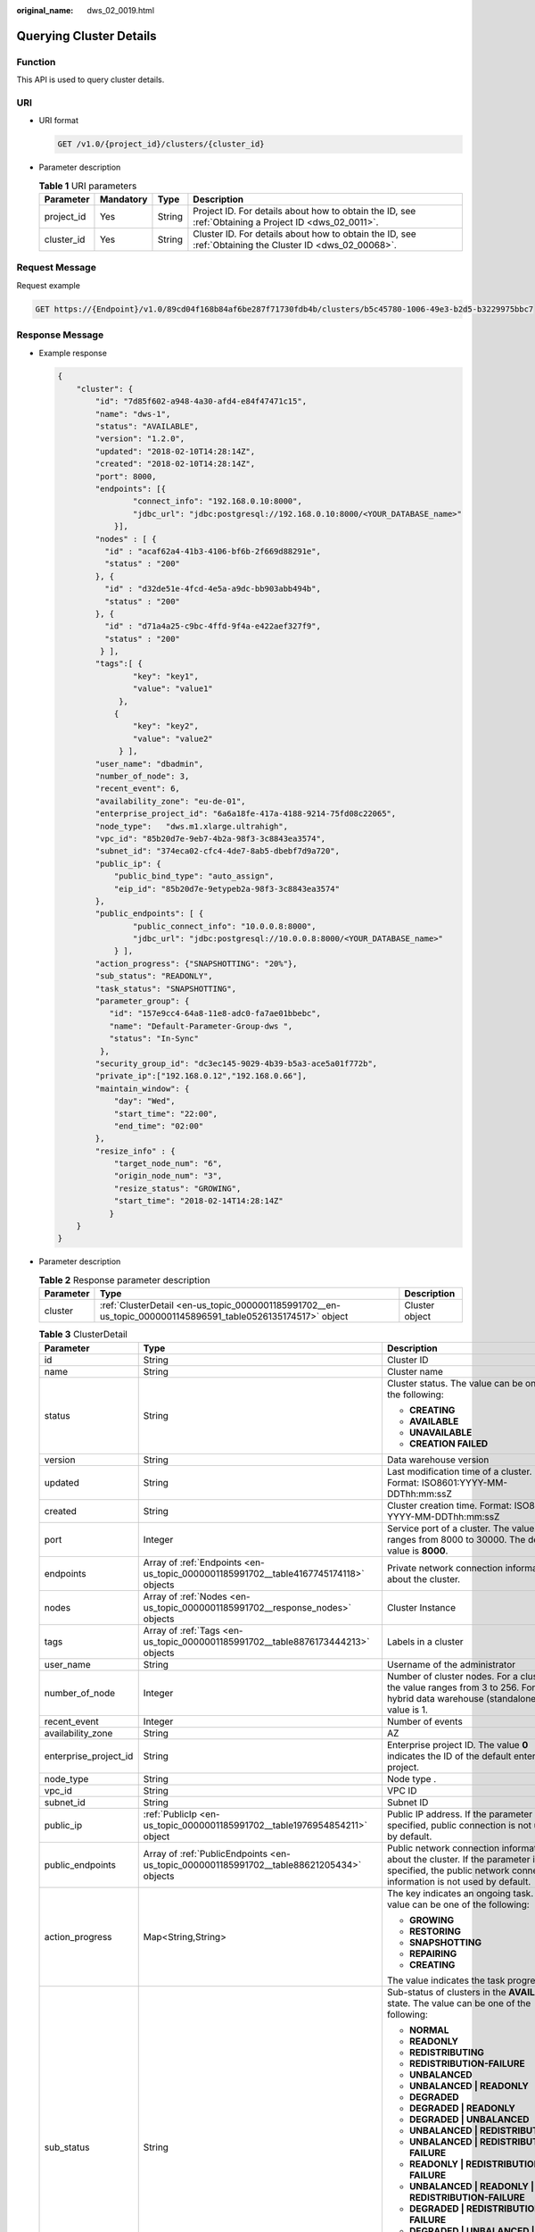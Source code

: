 :original_name: dws_02_0019.html

.. _dws_02_0019:

Querying Cluster Details
========================

Function
--------

This API is used to query cluster details.

URI
---

-  URI format

   .. code-block:: text

      GET /v1.0/{project_id}/clusters/{cluster_id}

-  Parameter description

   .. table:: **Table 1** URI parameters

      +------------+-----------+--------+---------------------------------------------------------------------------------------------------------+
      | Parameter  | Mandatory | Type   | Description                                                                                             |
      +============+===========+========+=========================================================================================================+
      | project_id | Yes       | String | Project ID. For details about how to obtain the ID, see :ref:`Obtaining a Project ID <dws_02_0011>`.    |
      +------------+-----------+--------+---------------------------------------------------------------------------------------------------------+
      | cluster_id | Yes       | String | Cluster ID. For details about how to obtain the ID, see :ref:`Obtaining the Cluster ID <dws_02_00068>`. |
      +------------+-----------+--------+---------------------------------------------------------------------------------------------------------+

Request Message
---------------

Request example

.. code-block:: text

   GET https://{Endpoint}/v1.0/89cd04f168b84af6be287f71730fdb4b/clusters/b5c45780-1006-49e3-b2d5-b3229975bbc7

Response Message
----------------

-  Example response

   .. code-block::

      {
          "cluster": {
              "id": "7d85f602-a948-4a30-afd4-e84f47471c15",
              "name": "dws-1",
              "status": "AVAILABLE",
              "version": "1.2.0",
              "updated": "2018-02-10T14:28:14Z",
              "created": "2018-02-10T14:28:14Z",
              "port": 8000,
              "endpoints": [{
                      "connect_info": "192.168.0.10:8000",
                      "jdbc_url": "jdbc:postgresql://192.168.0.10:8000/<YOUR_DATABASE_name>"
                  }],
              "nodes" : [ {
                "id" : "acaf62a4-41b3-4106-bf6b-2f669d88291e",
                "status" : "200"
              }, {
                "id" : "d32de51e-4fcd-4e5a-a9dc-bb903abb494b",
                "status" : "200"
              }, {
                "id" : "d71a4a25-c9bc-4ffd-9f4a-e422aef327f9",
                "status" : "200"
               } ],
              "tags":[ {
                      "key": "key1",
                      "value": "value1"
                   },
                  {
                      "key": "key2",
                      "value": "value2"
                   } ],
              "user_name": "dbadmin",
              "number_of_node": 3,
              "recent_event": 6,
              "availability_zone": "eu-de-01",
              "enterprise_project_id": "6a6a18fe-417a-4188-9214-75fd08c22065",
              "node_type":   "dws.m1.xlarge.ultrahigh",
              "vpc_id": "85b20d7e-9eb7-4b2a-98f3-3c8843ea3574",
              "subnet_id": "374eca02-cfc4-4de7-8ab5-dbebf7d9a720",
              "public_ip": {
                  "public_bind_type": "auto_assign",
                  "eip_id": "85b20d7e-9etypeb2a-98f3-3c8843ea3574"
              },
              "public_endpoints": [ {
                      "public_connect_info": "10.0.0.8:8000",
                      "jdbc_url": "jdbc:postgresql://10.0.0.8:8000/<YOUR_DATABASE_name>"
                  } ],
              "action_progress": {"SNAPSHOTTING": "20%"},
              "sub_status": "READONLY",
              "task_status": "SNAPSHOTTING",
              "parameter_group": {
                 "id": "157e9cc4-64a8-11e8-adc0-fa7ae01bbebc",
                 "name": "Default-Parameter-Group-dws ",
                 "status": "In-Sync"
               },
              "security_group_id": "dc3ec145-9029-4b39-b5a3-ace5a01f772b",
              "private_ip":["192.168.0.12","192.168.0.66"],
              "maintain_window": {
                  "day": "Wed",
                  "start_time": "22:00",
                  "end_time": "02:00"
              },
              "resize_info" : {
                  "target_node_num": "6",
                  "origin_node_num": "3",
                  "resize_status": "GROWING",
                  "start_time": "2018-02-14T14:28:14Z"
                 }
          }
      }

-  Parameter description

   .. table:: **Table 2** Response parameter description

      +-----------+-------------------------------------------------------------------------------------------------------------+----------------+
      | Parameter | Type                                                                                                        | Description    |
      +===========+=============================================================================================================+================+
      | cluster   | :ref:`ClusterDetail <en-us_topic_0000001185991702__en-us_topic_0000001145896591_table0526135174517>` object | Cluster object |
      +-----------+-------------------------------------------------------------------------------------------------------------+----------------+

   .. _en-us_topic_0000001185991702__en-us_topic_0000001145896591_table0526135174517:

   .. table:: **Table 3** ClusterDetail

      +-----------------------+------------------------------------------------------------------------------------------+---------------------------------------------------------------------------------------------------------------------------------------------------------------+
      | Parameter             | Type                                                                                     | Description                                                                                                                                                   |
      +=======================+==========================================================================================+===============================================================================================================================================================+
      | id                    | String                                                                                   | Cluster ID                                                                                                                                                    |
      +-----------------------+------------------------------------------------------------------------------------------+---------------------------------------------------------------------------------------------------------------------------------------------------------------+
      | name                  | String                                                                                   | Cluster name                                                                                                                                                  |
      +-----------------------+------------------------------------------------------------------------------------------+---------------------------------------------------------------------------------------------------------------------------------------------------------------+
      | status                | String                                                                                   | Cluster status. The value can be one of the following:                                                                                                        |
      |                       |                                                                                          |                                                                                                                                                               |
      |                       |                                                                                          | -  **CREATING**                                                                                                                                               |
      |                       |                                                                                          | -  **AVAILABLE**                                                                                                                                              |
      |                       |                                                                                          | -  **UNAVAILABLE**                                                                                                                                            |
      |                       |                                                                                          | -  **CREATION FAILED**                                                                                                                                        |
      +-----------------------+------------------------------------------------------------------------------------------+---------------------------------------------------------------------------------------------------------------------------------------------------------------+
      | version               | String                                                                                   | Data warehouse version                                                                                                                                        |
      +-----------------------+------------------------------------------------------------------------------------------+---------------------------------------------------------------------------------------------------------------------------------------------------------------+
      | updated               | String                                                                                   | Last modification time of a cluster. Format: ISO8601:YYYY-MM-DDThh:mm:ssZ                                                                                     |
      +-----------------------+------------------------------------------------------------------------------------------+---------------------------------------------------------------------------------------------------------------------------------------------------------------+
      | created               | String                                                                                   | Cluster creation time. Format: ISO8601: YYYY-MM-DDThh:mm:ssZ                                                                                                  |
      +-----------------------+------------------------------------------------------------------------------------------+---------------------------------------------------------------------------------------------------------------------------------------------------------------+
      | port                  | Integer                                                                                  | Service port of a cluster. The value ranges from 8000 to 30000. The default value is **8000**.                                                                |
      +-----------------------+------------------------------------------------------------------------------------------+---------------------------------------------------------------------------------------------------------------------------------------------------------------+
      | endpoints             | Array of :ref:`Endpoints <en-us_topic_0000001185991702__table4167745174118>` objects     | Private network connection information about the cluster.                                                                                                     |
      +-----------------------+------------------------------------------------------------------------------------------+---------------------------------------------------------------------------------------------------------------------------------------------------------------+
      | nodes                 | Array of :ref:`Nodes <en-us_topic_0000001185991702__response_nodes>` objects             | Cluster Instance                                                                                                                                              |
      +-----------------------+------------------------------------------------------------------------------------------+---------------------------------------------------------------------------------------------------------------------------------------------------------------+
      | tags                  | Array of :ref:`Tags <en-us_topic_0000001185991702__table8876173444213>` objects          | Labels in a cluster                                                                                                                                           |
      +-----------------------+------------------------------------------------------------------------------------------+---------------------------------------------------------------------------------------------------------------------------------------------------------------+
      | user_name             | String                                                                                   | Username of the administrator                                                                                                                                 |
      +-----------------------+------------------------------------------------------------------------------------------+---------------------------------------------------------------------------------------------------------------------------------------------------------------+
      | number_of_node        | Integer                                                                                  | Number of cluster nodes. For a cluster, the value ranges from 3 to 256. For a hybrid data warehouse (standalone), the value is 1.                             |
      +-----------------------+------------------------------------------------------------------------------------------+---------------------------------------------------------------------------------------------------------------------------------------------------------------+
      | recent_event          | Integer                                                                                  | Number of events                                                                                                                                              |
      +-----------------------+------------------------------------------------------------------------------------------+---------------------------------------------------------------------------------------------------------------------------------------------------------------+
      | availability_zone     | String                                                                                   | AZ                                                                                                                                                            |
      +-----------------------+------------------------------------------------------------------------------------------+---------------------------------------------------------------------------------------------------------------------------------------------------------------+
      | enterprise_project_id | String                                                                                   | Enterprise project ID. The value **0** indicates the ID of the default enterprise project.                                                                    |
      +-----------------------+------------------------------------------------------------------------------------------+---------------------------------------------------------------------------------------------------------------------------------------------------------------+
      | node_type             | String                                                                                   | Node type .                                                                                                                                                   |
      +-----------------------+------------------------------------------------------------------------------------------+---------------------------------------------------------------------------------------------------------------------------------------------------------------+
      | vpc_id                | String                                                                                   | VPC ID                                                                                                                                                        |
      +-----------------------+------------------------------------------------------------------------------------------+---------------------------------------------------------------------------------------------------------------------------------------------------------------+
      | subnet_id             | String                                                                                   | Subnet ID                                                                                                                                                     |
      +-----------------------+------------------------------------------------------------------------------------------+---------------------------------------------------------------------------------------------------------------------------------------------------------------+
      | public_ip             | :ref:`PublicIp <en-us_topic_0000001185991702__table1976954854211>` object                | Public IP address. If the parameter is not specified, public connection is not used by default.                                                               |
      +-----------------------+------------------------------------------------------------------------------------------+---------------------------------------------------------------------------------------------------------------------------------------------------------------+
      | public_endpoints      | Array of :ref:`PublicEndpoints <en-us_topic_0000001185991702__table88621205434>` objects | Public network connection information about the cluster. If the parameter is not specified, the public network connection information is not used by default. |
      +-----------------------+------------------------------------------------------------------------------------------+---------------------------------------------------------------------------------------------------------------------------------------------------------------+
      | action_progress       | Map<String,String>                                                                       | The key indicates an ongoing task. The value can be one of the following:                                                                                     |
      |                       |                                                                                          |                                                                                                                                                               |
      |                       |                                                                                          | -  **GROWING**                                                                                                                                                |
      |                       |                                                                                          | -  **RESTORING**                                                                                                                                              |
      |                       |                                                                                          | -  **SNAPSHOTTING**                                                                                                                                           |
      |                       |                                                                                          | -  **REPAIRING**                                                                                                                                              |
      |                       |                                                                                          | -  **CREATING**                                                                                                                                               |
      |                       |                                                                                          |                                                                                                                                                               |
      |                       |                                                                                          | The value indicates the task progress.                                                                                                                        |
      +-----------------------+------------------------------------------------------------------------------------------+---------------------------------------------------------------------------------------------------------------------------------------------------------------+
      | sub_status            | String                                                                                   | Sub-status of clusters in the **AVAILABLE** state. The value can be one of the following:                                                                     |
      |                       |                                                                                          |                                                                                                                                                               |
      |                       |                                                                                          | -  **NORMAL**                                                                                                                                                 |
      |                       |                                                                                          | -  **READONLY**                                                                                                                                               |
      |                       |                                                                                          | -  **REDISTRIBUTING**                                                                                                                                         |
      |                       |                                                                                          | -  **REDISTRIBUTION-FAILURE**                                                                                                                                 |
      |                       |                                                                                          | -  **UNBALANCED**                                                                                                                                             |
      |                       |                                                                                          | -  **UNBALANCED \| READONLY**                                                                                                                                 |
      |                       |                                                                                          | -  **DEGRADED**                                                                                                                                               |
      |                       |                                                                                          | -  **DEGRADED \| READONLY**                                                                                                                                   |
      |                       |                                                                                          | -  **DEGRADED \| UNBALANCED**                                                                                                                                 |
      |                       |                                                                                          | -  **UNBALANCED \| REDISTRIBUTING**                                                                                                                           |
      |                       |                                                                                          | -  **UNBALANCED \| REDISTRIBUTION-FAILURE**                                                                                                                   |
      |                       |                                                                                          | -  **READONLY \| REDISTRIBUTION-FAILURE**                                                                                                                     |
      |                       |                                                                                          | -  **UNBALANCED \| READONLY \| REDISTRIBUTION-FAILURE**                                                                                                       |
      |                       |                                                                                          | -  **DEGRADED \| REDISTRIBUTION-FAILURE**                                                                                                                     |
      |                       |                                                                                          | -  **DEGRADED \| UNBALANCED \| REDISTRIBUTION-FAILURE**                                                                                                       |
      |                       |                                                                                          | -  **DEGRADED \| UNBALANCED \| READONLY \| REDISTRIBUTION-FAILURE**                                                                                           |
      |                       |                                                                                          | -  **DEGRADED \| UNBALANCED \| READONLY**                                                                                                                     |
      +-----------------------+------------------------------------------------------------------------------------------+---------------------------------------------------------------------------------------------------------------------------------------------------------------+
      | task_status           | String                                                                                   | Cluster management task. The value can be one of the following:                                                                                               |
      |                       |                                                                                          |                                                                                                                                                               |
      |                       |                                                                                          | -  **RESTORING**                                                                                                                                              |
      |                       |                                                                                          | -  **SNAPSHOTTING**                                                                                                                                           |
      |                       |                                                                                          | -  **GROWING**                                                                                                                                                |
      |                       |                                                                                          | -  **REBOOTING**                                                                                                                                              |
      |                       |                                                                                          | -  **SETTING_CONFIGURATION**                                                                                                                                  |
      |                       |                                                                                          | -  **CONFIGURING_EXT_DATASOURCE**                                                                                                                             |
      |                       |                                                                                          | -  **DELETING_EXT_DATASOURCE**                                                                                                                                |
      |                       |                                                                                          | -  **REBOOT_FAILURE**                                                                                                                                         |
      |                       |                                                                                          | -  **RESIZE_FAILURE**                                                                                                                                         |
      +-----------------------+------------------------------------------------------------------------------------------+---------------------------------------------------------------------------------------------------------------------------------------------------------------+
      | parameter_group       | :ref:`ParameterGroup <en-us_topic_0000001185991702__table1611810474515>` object          | Parameter group details                                                                                                                                       |
      +-----------------------+------------------------------------------------------------------------------------------+---------------------------------------------------------------------------------------------------------------------------------------------------------------+
      | node_type_id          | String                                                                                   | Node type ID                                                                                                                                                  |
      +-----------------------+------------------------------------------------------------------------------------------+---------------------------------------------------------------------------------------------------------------------------------------------------------------+
      | security_group_id     | String                                                                                   | Security group ID                                                                                                                                             |
      +-----------------------+------------------------------------------------------------------------------------------+---------------------------------------------------------------------------------------------------------------------------------------------------------------+
      | private_ip            | Array of strings                                                                         | List of private network IP addresses                                                                                                                          |
      +-----------------------+------------------------------------------------------------------------------------------+---------------------------------------------------------------------------------------------------------------------------------------------------------------+
      | maintain_window       | :ref:`MaintainWindow <en-us_topic_0000001185991702__table17559122713437>` object         | Cluster maintenance window                                                                                                                                    |
      +-----------------------+------------------------------------------------------------------------------------------+---------------------------------------------------------------------------------------------------------------------------------------------------------------+
      | resize_info           | :ref:`ResizeInfo <en-us_topic_0000001185991702__table7869144134316>` object              | Cluster scale-out details                                                                                                                                     |
      +-----------------------+------------------------------------------------------------------------------------------+---------------------------------------------------------------------------------------------------------------------------------------------------------------+
      | failed_reasons        | :ref:`FailedReason <en-us_topic_0000001185991702__response_failedreason>` object         | Cause of failure. If the parameter is left empty, the cluster is in the normal state.                                                                         |
      +-----------------------+------------------------------------------------------------------------------------------+---------------------------------------------------------------------------------------------------------------------------------------------------------------+

   .. _en-us_topic_0000001185991702__table4167745174118:

   .. table:: **Table 4** Endpoints

      +-----------------+-----------------+-----------------+-----------------------------------------------------------------------+
      | Parameter       | Mandatory       | Type            | Description                                                           |
      +=================+=================+=================+=======================================================================+
      | connect_info    | Yes             | String          | Private network connection information                                |
      +-----------------+-----------------+-----------------+-----------------------------------------------------------------------+
      | jdbc_url        | Yes             | String          | JDBC URL on the private network. The following is the default format: |
      |                 |                 |                 |                                                                       |
      |                 |                 |                 | jdbc:postgresql://< connect_info>/<YOUR_DATABASE_name>                |
      +-----------------+-----------------+-----------------+-----------------------------------------------------------------------+

   .. _en-us_topic_0000001185991702__response_nodes:

   .. table:: **Table 5** Nodes

      ========= ====== =======================
      Parameter Type   Description
      ========= ====== =======================
      id        String Cluster instance ID
      status    String Cluster instance status
      ========= ====== =======================

   .. _en-us_topic_0000001185991702__table8876173444213:

   .. table:: **Table 6** Tags

      +-----------+--------+------------------------------------------------------------------------------------------------------------------------------------------------------------------------------------------------------------------------------------------------------------------------------+
      | Parameter | Type   | Description                                                                                                                                                                                                                                                                  |
      +===========+========+==============================================================================================================================================================================================================================================================================+
      | key       | String | Key. A key can contain a maximum of 36 Unicode characters, which cannot be null. The first and last characters cannot be spaces. Only letters, digits, hyphens (-), and underscores (_) are allowed. It cannot contain the following characters: ``=*<>\,|/``                |
      +-----------+--------+------------------------------------------------------------------------------------------------------------------------------------------------------------------------------------------------------------------------------------------------------------------------------+
      | value     | String | Value. A value can contain a maximum of 43 Unicode characters, which can be null. The first and last characters cannot be spaces. Only letters, digits, hyphens (-), and underscores (_) are allowed. It can contain only letters, digits, hyphens (-), and underscores (_). |
      +-----------+--------+------------------------------------------------------------------------------------------------------------------------------------------------------------------------------------------------------------------------------------------------------------------------------+

   .. _en-us_topic_0000001185991702__table1976954854211:

   .. table:: **Table 7** PublicIp

      +------------------+-----------------+-----------------+----------------------------------------------------------------+
      | Parameter        | Mandatory       | Type            | Description                                                    |
      +==================+=================+=================+================================================================+
      | public_bind_type | Yes             | String          | Binding type of an EIP. The value can be one of the following: |
      |                  |                 |                 |                                                                |
      |                  |                 |                 | -  auto_assign                                                 |
      |                  |                 |                 | -  **not_use**                                                 |
      |                  |                 |                 | -  **bind_existing**                                           |
      +------------------+-----------------+-----------------+----------------------------------------------------------------+
      | eip_id           | No              | String          | EIP ID                                                         |
      +------------------+-----------------+-----------------+----------------------------------------------------------------+

   .. _en-us_topic_0000001185991702__table88621205434:

   .. table:: **Table 8** PublicEndpoints

      +---------------------+-----------------+-----------------+----------------------------------------------------------------------+
      | Parameter           | Mandatory       | Type            | Description                                                          |
      +=====================+=================+=================+======================================================================+
      | public_connect_info | No              | String          | Public network connection information                                |
      +---------------------+-----------------+-----------------+----------------------------------------------------------------------+
      | jdbc_url            | No              | String          | JDBC URL of the public network. The following is the default format: |
      |                     |                 |                 |                                                                      |
      |                     |                 |                 | jdbc:postgresql://< public_connect_info>/<YOUR_DATABASE_name>        |
      +---------------------+-----------------+-----------------+----------------------------------------------------------------------+

   .. _en-us_topic_0000001185991702__table1611810474515:

   .. table:: **Table 9** ParameterGroup

      +-----------------+-----------------+-----------------+--------------------------------------------------------------------+
      | Parameter       | Mandatory       | Type            | Description                                                        |
      +=================+=================+=================+====================================================================+
      | id              | Yes             | String          | Parameter group ID                                                 |
      +-----------------+-----------------+-----------------+--------------------------------------------------------------------+
      | name            | Yes             | String          | Parameter group name                                               |
      +-----------------+-----------------+-----------------+--------------------------------------------------------------------+
      | status          | Yes             | String          | Cluster parameter status. The value can be one of the following:   |
      |                 |                 |                 |                                                                    |
      |                 |                 |                 | -  **In-Sync**: synchronized                                       |
      |                 |                 |                 | -  **Applying**: in application                                    |
      |                 |                 |                 | -  **Pending-Reboot**: restart for the modification to take effect |
      |                 |                 |                 | -  **Sync-Failure**: application failure                           |
      +-----------------+-----------------+-----------------+--------------------------------------------------------------------+

   .. _en-us_topic_0000001185991702__table17559122713437:

   .. table:: **Table 10** MaintainWindow

      +-----------------+-----------------+-----------------+------------------------------------------------------------------------------------------+
      | Parameter       | Mandatory       | Type            | Description                                                                              |
      +=================+=================+=================+==========================================================================================+
      | day             | No              | String          | Maintenance time in each week in the unit of day. The value can be one of the following: |
      |                 |                 |                 |                                                                                          |
      |                 |                 |                 | -  **Mon**                                                                               |
      |                 |                 |                 | -  **Tue**                                                                               |
      |                 |                 |                 | -  **Wed**                                                                               |
      |                 |                 |                 | -  **Thu**                                                                               |
      |                 |                 |                 | -  **Fri**                                                                               |
      |                 |                 |                 | -  **Sat**                                                                               |
      |                 |                 |                 | -  **Sun**                                                                               |
      +-----------------+-----------------+-----------------+------------------------------------------------------------------------------------------+
      | start_time      | No              | String          | Maintenance start time in HH:mm format. The time zone is GMT+0.                          |
      +-----------------+-----------------+-----------------+------------------------------------------------------------------------------------------+
      | end_time        | No              | String          | Maintenance end time in HH:mm format. The time zone is GMT+0.                            |
      +-----------------+-----------------+-----------------+------------------------------------------------------------------------------------------+

   .. _en-us_topic_0000001185991702__table7869144134316:

   .. table:: **Table 11** ResizeInfo

      +-----------------------+-----------------------+-----------------------------------------------------------+
      | Parameter             | Type                  | Description                                               |
      +=======================+=======================+===========================================================+
      | target_node_num       | Integer               | Number of nodes after the scale-out                       |
      +-----------------------+-----------------------+-----------------------------------------------------------+
      | origin_node_num       | Integer               | Number of nodes before the scale-out                      |
      +-----------------------+-----------------------+-----------------------------------------------------------+
      | resize_status         | String                | Scale-out status. The value can be one of the following:  |
      |                       |                       |                                                           |
      |                       |                       | -  **GROWING**                                            |
      |                       |                       | -  **RESIZE_FAILURE**                                     |
      +-----------------------+-----------------------+-----------------------------------------------------------+
      | start_time            | String                | Scale-out start time. Format: ISO8601:YYYY-MM-DDThh:mm:ss |
      +-----------------------+-----------------------+-----------------------------------------------------------+

   .. _en-us_topic_0000001185991702__response_failedreason:

   .. table:: **Table 12** FailedReason

      ========== ====== =============
      Parameter  Type   Description
      ========== ====== =============
      error_code String Error code
      error_msg  String Error message
      ========== ====== =============

Status Code
-----------

-  Normal

   200

-  Exception

   .. table:: **Table 13** Returned values

      ========================= ===========================
      Returned Value            Description
      ========================= ===========================
      400 Bad Request           Request error.
      401 Unauthorized          Authorization failed.
      403 Forbidden             No operation permission.
      404 Not Found             No resources found.
      500 Internal Server Error Internal service error.
      503 Service Unavailable   The service is unavailable.
      ========================= ===========================
